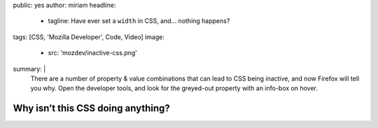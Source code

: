public: yes
author: miriam
headline:
  - tagline: Have ever set a ``width`` in CSS, and… nothing happens?
tags: [CSS, 'Mozilla Developer', Code, Video]
image:
  - src: 'mozdev/inactive-css.png'
summary: |
  There are a number of property & value combinations
  that can lead to CSS being inactive,
  and now Firefox will tell you why.
  Open the developer tools,
  and look for the greyed-out property with an info-box on hover.


Why isn’t this CSS doing anything?
==================================

.. callmacro:: content.macros.j2#video
  :embed: '<iframe width="560" height="315" src="https://www.youtube.com/embed/O3DAm82vIvU" frameborder="0" allow="accelerometer; autoplay; encrypted-media; gyroscope; picture-in-picture" allowfullscreen></iframe>'

  Handy new developer tools in Firefox!

